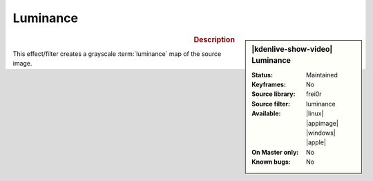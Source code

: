 .. meta::

   :description: Kdenlive Video Effects - Luminance
   :keywords: KDE, Kdenlive, video editor, help, learn, easy, effects, filter, video effects, color and image correction, luminance

   :authors: - Bernd Jordan (https://discuss.kde.org/u/berndmj)

   :license: Creative Commons License SA 4.0


Luminance
=========

.. figure:: /images/effects_and_compositions/kdenlive2304_effects-luminance.webp
   :width: 365px
   :figwidth: 365px
   :align: left
   :alt: kdenlive2304_effects-luminance

.. sidebar:: |kdenlive-show-video| Luminance

   :**Status**:
      Maintained
   :**Keyframes**:
      No
   :**Source library**:
      frei0r
   :**Source filter**:
      luminance
   :**Available**:
      |linux| |appimage| |windows| |apple|
   :**On Master only**:
      No
   :**Known bugs**:
      No

.. rst-class:: clear-both


.. rubric:: Description

This effect/filter creates a grayscale :term:`luminance` map of the source image.
